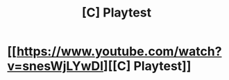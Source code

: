 #+TITLE: [C] Playtest

* [[https://www.youtube.com/watch?v=snesWjLYwDI][[C] Playtest]]
:PROPERTIES:
:Author: detectivecomics27193
:Score: 1
:DateUnix: 1458542601.0
:DateShort: 2016-Mar-21
:END:
